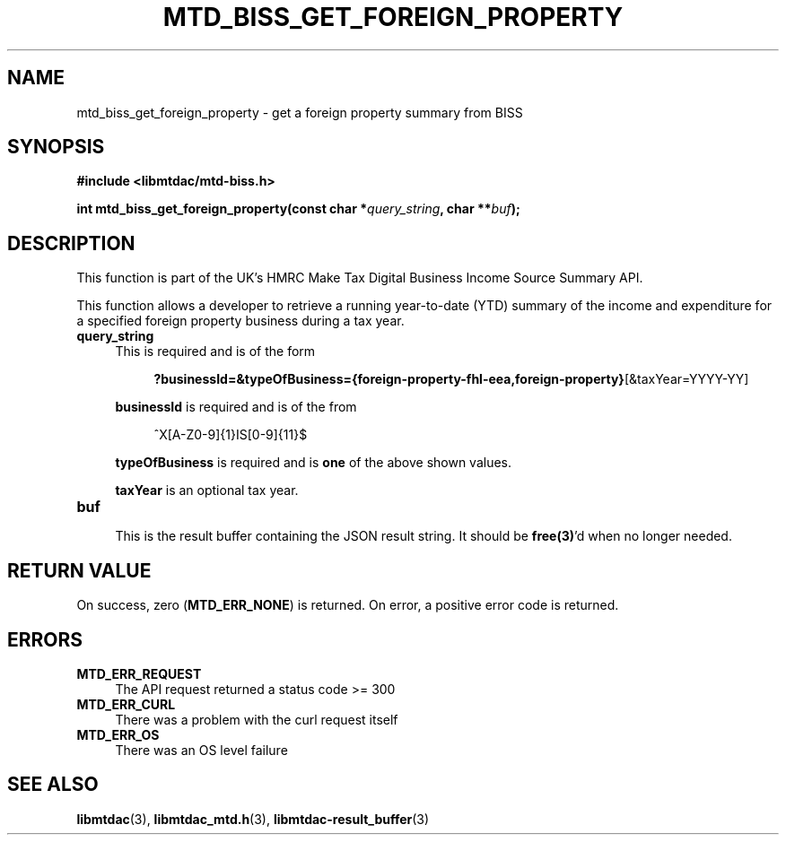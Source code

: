 .TH MTD_BISS_GET_FOREIGN_PROPERTY 3 "February 2, 2021" "" "libmtdac"

.SH NAME

mtd_biss_get_foreign_property \- get a foreign property summary from BISS

.SH SYNOPSIS

.B #include <libmtdac/mtd-biss.h>

.nf
.BI "int mtd_biss_get_foreign_property(const char *" query_string ", char **" buf ");
.ni

.SH DESCRIPTION

This function is part of the UK's HMRC Make Tax Digital Business Income Source
Summary API.
.PP
This function allows a developer to retrieve a running year-to-date (YTD)
summary of the income and expenditure for a specified foreign property
business during a tax year.

.TP 4
.B query_string
This is required and is of the form
.PP
.RS 8
\fB?businessId=&typeOfBusiness={foreign-property-fhl-eea,foreign-property}\fP[&taxYear=YYYY-YY]
.RE

.RS 4
\fBbusinessId\fP is required and is of the from
.RE
.PP
.RS 8
^X[A-Z0-9]{1}IS[0-9]{11}$
.RE

.RS 4
\fBtypeOfBusiness\fP is required and is \fBone\fP of the above shown values.

\fBtaxYear\fP is an optional tax year.
.RE

.TP
.B buf
.RS 4
This is the result buffer containing the JSON result string. It should be
\fBfree(3)\fP'd when no longer needed.
.RE

.SH RETURN VALUE

On success, zero (\fBMTD_ERR_NONE\fP) is returned. On error, a positive error
code is returned.

.SH ERRORS

.TP 4
.B MTD_ERR_REQUEST
The API request returned a status code >= 300

.TP
.B MTD_ERR_CURL
There was a problem with the curl request itself

.TP
.B MTD_ERR_OS
There was an OS level failure

.SH SEE ALSO

.BR libmtdac (3),
.BR libmtdac_mtd.h (3),
.BR libmtdac-result_buffer (3)
